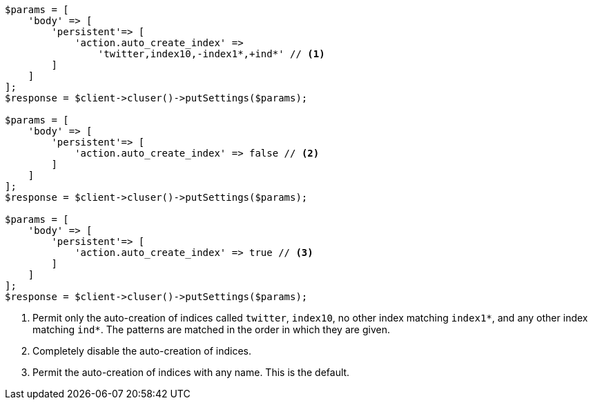 [source,php]
----
$params = [
    'body' => [
        'persistent'=> [
            'action.auto_create_index' =>
                'twitter,index10,-index1*,+ind*' // <1>
        ]
    ]
];
$response = $client->cluser()->putSettings($params);

$params = [
    'body' => [
        'persistent'=> [
            'action.auto_create_index' => false // <2>
        ]
    ]
];
$response = $client->cluser()->putSettings($params);

$params = [
    'body' => [
        'persistent'=> [
            'action.auto_create_index' => true // <3>
        ]
    ]
];
$response = $client->cluser()->putSettings($params);
----

<1> Permit only the auto-creation of indices called `twitter`, `index10`, no
other index matching `index1*`, and any other index matching `ind*`. The
patterns are matched in the order in which they are given.

<2> Completely disable the auto-creation of indices.

<3> Permit the auto-creation of indices with any name. This is the default.

